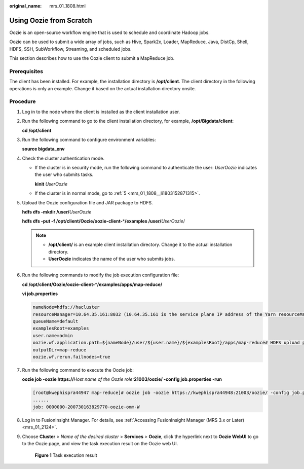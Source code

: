 :original_name: mrs_01_1808.html

.. _mrs_01_1808:

Using Oozie from Scratch
========================

Oozie is an open-source workflow engine that is used to schedule and coordinate Hadoop jobs.

Oozie can be used to submit a wide array of jobs, such as Hive, Spark2x, Loader, MapReduce, Java, DistCp, Shell, HDFS, SSH, SubWorkflow, Streaming, and scheduled jobs.

This section describes how to use the Oozie client to submit a MapReduce job.

Prerequisites
-------------

The client has been installed. For example, the installation directory is **/opt/client**. The client directory in the following operations is only an example. Change it based on the actual installation directory onsite.

Procedure
---------

#. Log in to the node where the client is installed as the client installation user.

#. Run the following command to go to the client installation directory, for example, **/opt/Bigdata/client**:

   **cd /opt/client**

#. Run the following command to configure environment variables:

   **source bigdata_env**

#. Check the cluster authentication mode.

   -  If the cluster is in security mode, run the following command to authenticate the user: *UserOozie* indicates the user who submits tasks.

      **kinit** *UserOozie*

   -  If the cluster is in normal mode, go to :ref:`5 <mrs_01_1808__li1803152871315>`.

#. .. _mrs_01_1808__li1803152871315:

   Upload the Oozie configuration file and JAR package to HDFS.

   **hdfs dfs -mkdir /user/**\ *UserOozie*

   **hdfs dfs -put -f /opt/client/Oozie/oozie-client-**\ \*\ **/examples /user/**\ *UserOozie*/

   .. note::

      -  **/opt/client/** is an example client installation directory. Change it to the actual installation directory.
      -  **UserOozie** indicates the name of the user who submits jobs.

#. Run the following commands to modify the job execution configuration file:

   **cd /opt/client/Oozie/oozie-client-**\ \*\ **/examples/apps/map-reduce/**

   **vi job.properties**

   .. code-block::

      nameNode=hdfs://hacluster
      resourceManager=10.64.35.161:8032 (10.64.35.161 is the service plane IP address of the Yarn resourceManager (active) node, and 8032 is the port number of yarn.resourcemanager.port)
      queueName=default
      examplesRoot=examples
      user.name=admin
      oozie.wf.application.path=${nameNode}/user/${user.name}/${examplesRoot}/apps/map-reduce# HDFS upload path
      outputDir=map-reduce
      oozie.wf.rerun.failnodes=true

#. Run the following command to execute the Oozie job:

   **oozie job -oozie https://**\ *Host name of the Oozie role*\ **:21003/oozie/ -config job.properties -run**

   .. code-block:: console

      [root@kwephispra44947 map-reduce]# oozie job -oozie https://kwephispra44948:21003/oozie/ -config job.properties -run
      ......
      job: 0000000-200730163829770-oozie-omm-W

#. Log in to FusionInsight Manager. For details, see :ref:`Accessing FusionInsight Manager (MRS 3.x or Later) <mrs_01_2124>`.

#. Choose **Cluster** > *Name of the desired cluster* > **Services** > **Oozie**, click the hyperlink next to **Oozie WebUI** to go to the Oozie page, and view the task execution result on the Oozie web UI.


   .. figure:: /_static/images/en-us_image_0000001387862162.png
      :alt: **Figure 1** Task execution result

      **Figure 1** Task execution result
